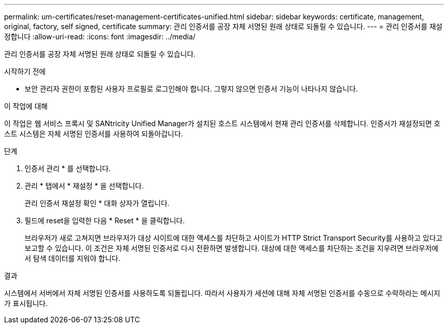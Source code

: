 ---
permalink: um-certificates/reset-management-certificates-unified.html 
sidebar: sidebar 
keywords: certificate, management, original, factory, self signed, certificate 
summary: 관리 인증서를 공장 자체 서명된 원래 상태로 되돌릴 수 있습니다. 
---
= 관리 인증서를 재설정합니다
:allow-uri-read: 
:icons: font
:imagesdir: ../media/


[role="lead"]
관리 인증서를 공장 자체 서명된 원래 상태로 되돌릴 수 있습니다.

.시작하기 전에
* 보안 관리자 권한이 포함된 사용자 프로필로 로그인해야 합니다. 그렇지 않으면 인증서 기능이 나타나지 않습니다.


.이 작업에 대해
이 작업은 웹 서비스 프록시 및 SANtricity Unified Manager가 설치된 호스트 시스템에서 현재 관리 인증서를 삭제합니다. 인증서가 재설정되면 호스트 시스템은 자체 서명된 인증서를 사용하여 되돌아갑니다.

.단계
. 인증서 관리 * 를 선택합니다.
. 관리 * 탭에서 * 재설정 * 을 선택합니다.
+
관리 인증서 재설정 확인 * 대화 상자가 열립니다.

. 필드에 reset을 입력한 다음 * Reset * 을 클릭합니다.
+
브라우저가 새로 고쳐지면 브라우저가 대상 사이트에 대한 액세스를 차단하고 사이트가 HTTP Strict Transport Security를 사용하고 있다고 보고할 수 있습니다. 이 조건은 자체 서명된 인증서로 다시 전환하면 발생합니다. 대상에 대한 액세스를 차단하는 조건을 지우려면 브라우저에서 탐색 데이터를 지워야 합니다.



.결과
시스템에서 서버에서 자체 서명된 인증서를 사용하도록 되돌립니다. 따라서 사용자가 세션에 대해 자체 서명된 인증서를 수동으로 수락하라는 메시지가 표시됩니다.
